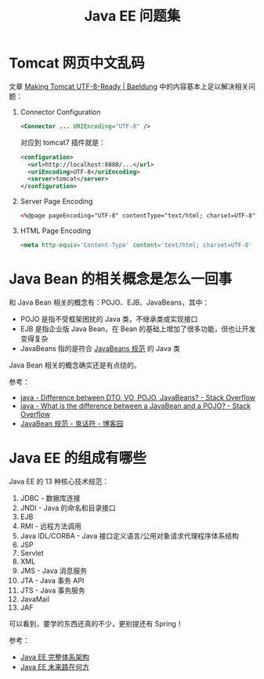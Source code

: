 #+TITLE:      Java EE 问题集

* 目录                                                    :TOC_4_gh:noexport:
- [[#tomcat-网页中文乱码][Tomcat 网页中文乱码]]
- [[#java-bean-的相关概念是怎么一回事][Java Bean 的相关概念是怎么一回事]]
- [[#java-ee-的组成有哪些][Java EE 的组成有哪些]]

* Tomcat 网页中文乱码
  文章 [[https://www.baeldung.com/tomcat-utf-8][Making Tomcat UTF-8-Ready | Baeldung]] 中的内容基本上足以解决相关问题：
  1) Connector Configuration
     #+BEGIN_SRC xml
       <Connector ... URIEncoding="UTF-8" />
     #+END_SRC

     对应到 tomcat7 插件就是：
     #+BEGIN_SRC xml
       <configuration>
         <url>http://localhost:8080/...</url>
         <uriEncoding>UTF-8</uriEncoding>
         <server>tomcat</server>
       </configuration>
     #+END_SRC

  2) Server Page Encoding
     #+BEGIN_SRC html
       <%@page pageEncoding="UTF-8" contentType="text/html; charset=UTF-8"%>
     #+END_SRC

  3) HTML Page Encoding
     #+BEGIN_SRC html
       <meta http-equiv='Content-Type' content='text/html; charset=UTF-8' />
     #+END_SRC

* Java Bean 的相关概念是怎么一回事
  和 Java Bean 相关的概念有：POJO、EJB、JavaBeans，其中：
  + POJO 是指不受框架困扰的 Java 类，不继承类或实现接口
  + EJB 是指企业版 Java Bean，在 Bean 的基础上增加了很多功能，但也让开发变得复杂
  + JavaBeans 指的是符合 [[https://zh.wikipedia.org/wiki/JavaBeans#JavaBeans%E8%A7%84%E8%8C%83][JavaBeans 规范]] 的 Java 类

  Java Bean 相关的概念确实还是有点绕的。

  参考：
  + [[https://stackoverflow.com/questions/1612334/difference-between-dto-vo-pojo-javabeans][java - Difference between DTO, VO, POJO, JavaBeans? - Stack Overflow]]
  + [[https://stackoverflow.com/questions/1394265/what-is-the-difference-between-a-javabean-and-a-pojo][java - What is the difference between a JavaBean and a POJO? - Stack Overflow]]
  + [[https://www.cnblogs.com/Ghost-Draw-Sign/articles/1801476.html][JavaBean 规范 - 鬼话符 - 博客园]]

* Java EE 的组成有哪些
  Java EE 的 13 种核心技术规范：
  1) JDBC - 数据库连接
  2) JNDI - Java 的命名和目录接口
  3) EJB
  4) RMI - 远程方法调用
  5) Java IDL/CORBA - Java 接口定义语言/公用对象请求代理程序体系结构
  6) JSP
  7) Servlet
  8) XML
  9) JMS - Java 消息服务
  10) JTA - Java 事务 API
  11) JTS - Java 事务服务
  12) JavaMail
  13) JAF
      
  可以看到，要学的东西还真的不少，更别提还有 Spring！

  参考：
  + [[https://segmentfault.com/a/1190000007090110#articleHeader5][Java EE 完整体系架构]]
  + [[https://www.infoq.cn/article/where-is-java-ee-going][Java EE 未来路在何方]]

